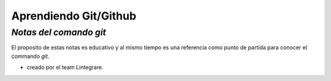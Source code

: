 **************************
**Aprendiendo Git/Github**
**************************

*Notas del comando git*
#######################

El proposito de estas notas es educativo y al mismo tiempo es una referencia como punto de partida para conocer el commando *git*.

* creado por el team Lintegrare.
